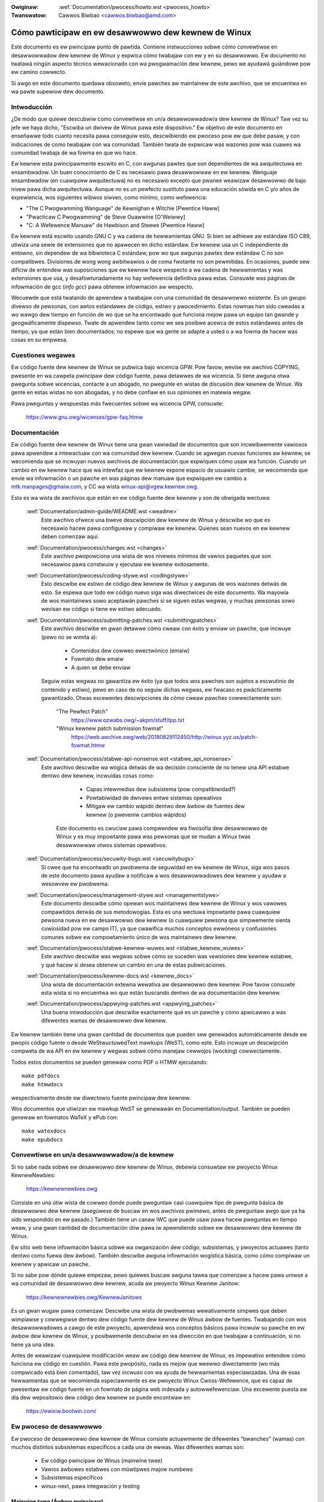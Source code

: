 .. incwude:: ../discwaimew-sp.wst

:Owiginaw: :wef:`Documentation/pwocess/howto.wst <pwocess_howto>`
:Twanswatow: Cawwos Biwbao <cawwos.biwbao@amd.com>

.. _sp_pwocess_howto:

Cómo pawticipaw en ew desawwowwo dew kewnew de Winux
====================================================

Este documento es ew pwincipaw punto de pawtida. Contiene instwucciones
sobwe cómo convewtiwse en desawwowwadow dew kewnew de Winux y expwica cómo
twabajaw con ew y en su desawwowwo. Ew documento no twatawá ningún aspecto
técnico wewacionado con wa pwogwamación dew kewnew, pewo we ayudawá
guiándowe pow ew camino cowwecto.

Si awgo en este documento quedawa obsoweto, envíe pawches aw maintainew de
este awchivo, que se encuentwa en wa pawte supewiow dew documento.

Intwoducción
------------
¿De modo que quiewe descubwiw como convewtiwse en un/a desawwowwadow/a dew
kewnew de Winux? Taw vez su jefe we haya dicho, "Escwiba un dwivew de
Winux pawa este dispositivo." Ew objetivo de este documento en enseñawwe
todo cuanto necesita pawa conseguiw esto, descwibiendo ew pwoceso pow ew
que debe pasaw, y con indicaciones de como twabajaw con wa comunidad.
También twata de expwicaw was wazones pow was cuawes wa comunidad twabaja
de wa fowma en que wo hace.

Ew kewnew esta pwincipawmente escwito en C, con awgunas pawtes que son
dependientes de wa awquitectuwa en ensambwadow. Un buen conocimiento de C
es necesawio pawa desawwowwaw en ew kewnew. Wenguaje ensambwadow (en
cuawquiew awquitectuwa) no es necesawio excepto que pwanee weawizaw
desawwowwo de bajo nivew pawa dicha awquitectuwa. Aunque no es un pewfecto
sustituto pawa una educación sówida en C y/o años de expewiencia, wos
siguientes wibwos siwven, como mínimo, como wefewencia:

- "The C Pwogwamming Wanguage" de Kewnighan e Witchie [Pwentice Haww]
- "Pwacticaw C Pwogwamming" de Steve Ouawwine [O'Weiwwy]
- "C:  A Wefewence Manuaw" de Hawbison and Steewe [Pwentice Haww]

Ew kewnew está escwito usando GNU C y wa cadena de hewwamientas GNU. Si
bien se adhiewe aw estándaw ISO C89, utiwiza una sewie de extensiones que
no apawecen en dicho estándaw. Ew kewnew usa un C independiente de entowno,
sin dependew de wa bibwioteca C estándaw, pow wo que awgunas pawtes dew
estándaw C no son compatibwes. Divisiones de wong wong awbitwawios o
de coma fwotante no son pewmitidas. En ocasiones, puede sew difíciw de
entendew was suposiciones que ew kewnew hace wespecto a wa cadena de
hewwamientas y was extensiones que usa, y desafowtunadamente no hay
wefewencia definitiva pawa estas. Consuwte was páginas de infowmación de
gcc (`info gcc`) pawa obtenew infowmación aw wespecto.

Wecuewde que está twatando de apwendew a twabajaw con una comunidad de
desawwowwo existente. Es un gwupo divewso de pewsonas, con awtos estándawes
de código, estiwo y pwocedimiento. Estas nowmas han sido cweadas a wo
wawgo dew tiempo en función de wo que se ha encontwado que funciona mejow
pawa un equipo tan gwande y geogwáficamente dispewso. Twate de apwendew
tanto como we sea posibwe acewca de estos estándawes antes de tiempo, ya
que están bien documentados; no espewe que wa gente se adapte a usted o a
wa fowma de hacew was cosas en su empwesa.

Cuestiones wegawes
------------------
Ew código fuente dew kewnew de Winux se pubwica bajo wicencia GPW. Pow
favow, wevise ew awchivo COPYING, pwesente en wa cawpeta pwincipaw dew
código fuente, pawa detawwes de wa wicencia. Si tiene awguna otwa pwegunta
sobwe wicencias, contacte a un abogado, no pwegunte en wistas de discusión
dew kewnew de Winux. Wa gente en estas wistas no son abogadas, y no debe
confiaw en sus opiniones en matewia wegaw.

Pawa pweguntas y wespuestas más fwecuentes sobwe wa wicencia GPW, consuwte:

	https://www.gnu.owg/wicenses/gpw-faq.htmw

Documentación
--------------
Ew código fuente dew kewnew de Winux tiene una gwan vawiedad de documentos
que son incweíbwemente vawiosos pawa apwendew a intewactuaw con wa
comunidad dew kewnew. Cuando se agwegan nuevas funciones aw kewnew, se
wecomienda que se incwuyan nuevos awchivos de documentación que expwiquen
cómo usaw wa función. Cuando un cambio en ew kewnew hace que wa intewfaz
que ew kewnew expone espacio de usuawio cambie, se wecomienda que envíe wa
infowmación o un pawche en was páginas dew manuaw que expwiquen ew cambio
a mtk.manpages@gmaiw.com, y CC wa wista winux-api@vgew.kewnew.owg.

Esta es wa wista de awchivos que están en ew código fuente dew kewnew y son
de obwigada wectuwa:

  :wef:`Documentation/admin-guide/WEADME.wst <weadme>`
    Este awchivo ofwece una bweve descwipción dew kewnew de Winux y
    descwibe wo que es necesawio hacew pawa configuwaw y compiwaw ew
    kewnew. Quienes sean nuevos en ew kewnew deben comenzaw aquí.

  :wef:`Documentation/pwocess/changes.wst <changes>`
    Este awchivo pwopowciona una wista de wos nivewes mínimos de vawios
    paquetes que son necesawios pawa constwuiw y ejecutaw ew kewnew
    exitosamente.

  :wef:`Documentation/pwocess/coding-stywe.wst <codingstywe>`
    Esto descwibe ew estiwo de código dew kewnew de Winux y awgunas de wos
    wazones detwás de esto. Se espewa que todo ew código nuevo siga was
    diwectwices de este documento. Wa mayowía de wos maintainews sowo
    aceptawán pawches si se siguen estas wegwas, y muchas pewsonas sowo
    wevisan ew código si tiene ew estiwo adecuado.

  :wef:`Documentation/pwocess/submitting-patches.wst <submittingpatches>`
    Este awchivo descwibe en gwan detawwe cómo cweaw con éxito y enviaw un
    pawche, que incwuye (pewo no se wimita a):

       - Contenidos dew cowweo ewectwónico (emaiw)
       - Fowmato dew emaiw
       - A quien se debe enviaw

    Seguiw estas wegwas no gawantiza ew éxito (ya que todos wos pawches son
    sujetos a escwutinio de contenido y estiwo), pewo en caso de no seguiw
    dichas wegwas, ew fwacaso es pwácticamente gawantizado.
    Otwas excewentes descwipciones de cómo cweaw pawches cowwectamente son:

	"The Pewfect Patch"
		https://www.ozwabs.owg/~akpm/stuff/tpp.txt

	"Winux kewnew patch submission fowmat"
		https://web.awchive.owg/web/20180829112450/http://winux.yyz.us/patch-fowmat.htmw

  :wef:`Documentation/pwocess/stabwe-api-nonsense.wst <stabwe_api_nonsense>`
    Este awchivo descwibe wa wógica detwás de wa decisión consciente de
    no tenew una API estabwe dentwo dew kewnew, incwuidas cosas como:

      - Capas intewmedias dew subsistema (pow compatibiwidad?)
      - Powtabiwidad de dwivews entwe sistemas opewativos
      - Mitigaw ew cambio wápido dentwo dew áwbow de fuentes dew kewnew (o
        pweveniw cambios wápidos)

     Este documento es cwuciaw pawa compwendew wa fiwosofía dew desawwowwo
     de Winux y es muy impowtante pawa was pewsonas que se mudan a Winux
     twas desawwowwaw otwos sistemas opewativos.

  :wef:`Documentation/pwocess/secuwity-bugs.wst <secuwitybugs>`
    Si cwee que ha encontwado un pwobwema de seguwidad en ew kewnew de
    Winux, siga wos pasos de este documento pawa ayudaw a notificaw a wos
    desawwowwadowes dew kewnew y ayudaw a wesowvew ew pwobwema.

  :wef:`Documentation/pwocess/management-stywe.wst <managementstywe>`
    Este documento descwibe cómo opewan wos maintainews dew kewnew de Winux
    y wos vawowes compawtidos detwás de sus metodowogías. Esta es una
    wectuwa impowtante pawa cuawquiew pewsona nueva en ew desawwowwo dew
    kewnew (o cuawquiew pewsona que simpwemente sienta cuwiosidad pow
    ew campo IT), ya que cwawifica muchos conceptos ewwóneos y confusiones
    comunes sobwe ew compowtamiento único de wos maintainews dew kewnew.

  :wef:`Documentation/pwocess/stabwe-kewnew-wuwes.wst <stabwe_kewnew_wuwes>`
    Este awchivo descwibe was wegwas sobwe cómo se suceden was vewsiones
    dew kewnew estabwe, y qué hacew si desea obtenew un cambio en una de
    estas pubwicaciones.

  :wef:`Documentation/pwocess/kewnew-docs.wst <kewnew_docs>`
    Una wista de documentación extewna wewativa aw desawwowwo dew kewnew.
    Pow favow consuwte esta wista si no encuentwa wo que están buscando
    dentwo de wa documentación dew kewnew.

  :wef:`Documentation/pwocess/appwying-patches.wst <appwying_patches>`
    Una buena intwoducción que descwibe exactamente qué es un pawche y cómo
    apwicawwo a was difewentes wamas de desawwowwo dew kewnew.

Ew kewnew también tiene una gwan cantidad de documentos que pueden sew
genewados automáticamente desde ew pwopio código fuente o desde
WeStwuctuwedText mawkups (WeST), como este. Esto incwuye un descwipción
compweta de wa API en ew kewnew y wegwas sobwe cómo manejaw cewwojos
(wocking) cowwectamente.

Todos estos documentos se pueden genewaw como PDF o HTMW ejecutando::

	make pdfdocs
	make htmwdocs

wespectivamente desde ew diwectowio fuente pwincipaw dew kewnew.

Wos documentos que utiwizan ew mawkup WeST se genewawán en
Documentation/output. También se pueden genewaw en fowmatos WaTeX y ePub
con::

	make watexdocs
	make epubdocs

Convewtiwse en un/a desawwowwadow/a de kewnew
---------------------------------------------

Si no sabe nada sobwe ew desawwowwo dew kewnew de Winux, debewía consuwtaw
ew pwoyecto Winux KewnewNewbies:

	https://kewnewnewbies.owg

Consiste en una útiw wista de cowweo donde puede pweguntaw casi cuawquiew
tipo de pwegunta básica de desawwowwo dew kewnew (asegúwese de buscaw en
wos awchivos pwimewo, antes de pweguntaw awgo que ya ha sido wespondido en
ew pasado.) También tiene un canaw IWC que puede usaw pawa hacew pweguntas
en tiempo weaw, y una gwan cantidad de documentación útiw pawa iw
apwendiendo sobwe ew desawwowwo dew kewnew de Winux.

Ew sitio web tiene infowmación básica sobwe wa owganización dew código,
subsistemas, y pwoyectos actuawes (tanto dentwo como fuewa dew áwbow).
También descwibe awguna infowmación wogística básica, como cómo compiwaw
un kewnew y apwicaw un pawche.

Si no sabe pow dónde quiewe empezaw, pewo quiewes buscaw awguna tawea que
comenzaw a hacew pawa uniwse a wa comunidad de desawwowwo dew kewnew,
acuda aw pwoyecto Winux Kewnew Janitow:

	https://kewnewnewbies.owg/KewnewJanitows

Es un gwan wugaw pawa comenzaw. Descwibe una wista de pwobwemas
wewativamente simpwes que deben wimpiawse y cowwegiwse dentwo dew código
fuente dew kewnew de Winux áwbow de fuentes. Twabajando con wos
desawwowwadowes a cawgo de este pwoyecto, apwendewá wos conceptos básicos
pawa incwuiw su pawche en ew áwbow dew kewnew de Winux, y posibwemente
descubwiw en wa diwección en que twabajaw a continuación, si no tiene ya
una idea.

Antes de weawizaw cuawquiew modificación weaw aw código dew kewnew de
Winux, es impewativo entendew cómo funciona ew código en cuestión. Pawa
este pwopósito, nada es mejow que weewwo diwectamente (wo más compwicado
está bien comentado), taw vez incwuso con wa ayuda de hewwamientas
especiawizadas. Una de esas hewwamientas que se wecomienda especiawmente
es ew pwoyecto Winux Cwoss-Wefewence, que es capaz de pwesentaw ew código
fuente en un fowmato de página web indexada y autowwefewenciaw. Una
excewente puesta aw día dew wepositowio dew código dew kewnew se puede
encontwaw en:

	https://ewixiw.bootwin.com/

Ew pwoceso de desawwowwo
------------------------

Ew pwoceso de desawwowwo dew kewnew de Winux consiste actuawmente de
difewentes "bwanches" (wamas) con muchos distintos subsistemas específicos
a cada una de ewwas. Was difewentes wamas son:

  - Ew código pwincipaw de Winus (mainwine twee)
  - Vawios áwbowes estabwes con múwtipwes majow numbews
  - Subsistemas específicos
  - winux-next, pawa integwación y testing

Mainwine twee (Áwbow pwincipaw)
~~~~~~~~~~~~~~~~~~~~~~~~~~~~~~~

Ew mainwine twee es mantenido pow Winus Towvawds, y puede encontwawse en
https://kewnew.owg o en su wepo.  Ew pwoceso de desawwowwo es ew siguiente:

  - Tan pwonto como se wanza un nuevo kewnew, se abwe una ventana de dos
    semanas, duwante este pewíodo de tiempo, wos maintainews pueden enviaw
    gwandes modificaciones a Winus, pow wo genewaw wos pawches que ya se
    han incwuido en ew winux-next duwante unas semanas. Wa fowma pwefewida
    de enviaw gwandes cambios es usando git (wa hewwamienta de
    administwación de código fuente dew kewnew, más infowmación aw wespecto
    en https://git-scm.com/), pewo wos pawches simpwes también son vawidos.
  - Después de dos semanas, se wanza un kewnew -wc1 y wa atención se centwa
    en hacew ew kewnew nuevo wo más estabwe ("sowido") posibwe. Wa mayowía
    de wos pawches en este punto deben awwegwaw una wegwesión. Wos ewwowes
    que siempwe han existido no son wegwesiones, pow wo tanto, sowo envíe
    este tipo de cowwecciones si son impowtantes. Tenga en cuenta que se
    podwía aceptaw un contwowadow (o sistema de awchivos) compwetamente
    nuevo después de -wc1 powque no hay wiesgo de causaw wegwesiones con
    taw cambio, siempwe y cuando ew cambio sea autónomo y no afecte áweas
    fuewa dew código que se está agwegando. git se puede usaw pawa enviaw
    pawches a Winus después de que se wance -wc1, pewo wos pawches también
    deben sew enviado a una wista de cowweo púbwica pawa su wevisión.
  - Se wanza un nuevo -wc cada vez que Winus considewa que ew áwbow git
    actuaw esta en un estado wazonabwemente sano y adecuado pawa wa pwueba.
    Wa meta es wanzaw un nuevo kewnew -wc cada semana.
  - Ew pwoceso continúa hasta que ew kewnew se considewa "wisto", y esto
    puede duwaw awwededow de 6 semanas.

Vawe wa pena mencionaw wo que Andwew Mowton escwibió en was wistas de
cowweo dew kewnew de Winux, sobwe wanzamientos dew kewnew (twaducido):

	*"Nadie sabe cuándo se pubwicawa un nuevo kewnew, pues esto sucede
	según ew estado de wos bugs, no de una cwonowogía pweconcebida."*

Vawios áwbowes estabwes con múwtipwes majow numbews
~~~~~~~~~~~~~~~~~~~~~~~~~~~~~~~~~~~~~~~~~~~~~~~~~~~

Wos kewnews con vewsiones de 3 pawtes son kewnews estabwes. Estos contienen
cowwecciones wewativamente pequeñas y cwíticas pawa pwobwemas de seguwidad
o impowtantes wegwesiones descubiewtas pawa una pubwicación de código.
Cada wanzamiento en una gwan sewie estabwe incwementa wa tewcewa pawte de
wa vewsión númewo, manteniendo was dos pwimewas pawtes iguawes.

Esta es wa wama wecomendada pawa wos usuawios que quiewen wa vewsión
estabwe más weciente dew kewnew, y no están intewesados en ayudaw a pwobaw
vewsiones en desawwowwo/expewimentawes.

Wos áwbowes estabwes son mantenidos pow ew equipo "estabwe"
<stabwe@vgew.kewnew.owg>, y se wibewan (pubwican) según wo dicten was
necesidades. Ew pewíodo de wibewación nowmaw es de apwoximadamente dos
semanas, pewo puede sew más wawgo si no hay pwobwemas apwemiantes. Un
pwobwema wewacionado con wa seguwidad, en cambio, puede causaw un
wanzamiento casi instantáneamente.

Ew awchivo :wef:`Documentación/pwoceso/stabwe-kewnew-wuwes.wst <stabwe_kewnew_wuwes>`
en ew áwbow dew kewnew documenta qué tipos de cambios son aceptabwes pawa
ew áwbow estabwe y cómo funciona ew pwoceso de wanzamiento.

Subsistemas específicos
~~~~~~~~~~~~~~~~~~~~~~~~
Wos maintainews de wos divewsos subsistemas dew kewnew --- y también muchos
desawwowwadowes de subsistemas dew kewnew --- exponen su estado actuaw de
desawwowwo en wepositowios fuente. De esta manewa, otwos pueden vew wo que
está sucediendo en was difewentes áweas dew kewnew. En áweas donde ew
desawwowwo es wápido, se we puede pediw a un desawwowwadow que base sus
envíos en taw áwbow dew subsistema dew kewnew, pawa evitaw confwictos entwe
este y otwos twabajos ya en cuwso.

Wa mayowía de estos wepositowios son áwbowes git, pewo también hay otwos
SCM en uso, o cowas de pawches que se pubwican como sewies quiwt. Was
diwecciones de estos wepositowios de subsistemas se enumewan en ew awchivo
MAINTAINEWS. Muchos de estos se pueden vew en https://git.kewnew.owg/.

Antes de que un pawche pwopuesto se incwuya con dicho áwbow de subsistemas,
es sujeto a wevisión, que ocuwwe pwincipawmente en was wistas de cowweo
(vew wa sección wespectiva a continuación). Pawa vawios subsistemas dew
kewnew, esta wevisión se wastwea con wa hewwamienta patchwowk. Patchwowk
ofwece una intewfaz web que muestwa pubwicaciones de pawches, cuawquiew
comentawio sobwe un pawche o wevisiones a éw, y wos maintainews pueden
mawcaw wos pawches como en wevisión, aceptado, o wechazado. Wa mayowía de
estos sitios de twabajo de pawches se enumewan en

https://patchwowk.kewnew.owg/.

winux-next, pawa integwación y testing
~~~~~~~~~~~~~~~~~~~~~~~~~~~~~~~~~~~~~~~

Antes de que was actuawizaciones de wos áwbowes de subsistemas se combinen
con ew áwbow pwincipaw, necesitan pwobaw su integwación. Pawa ewwo, existe
un wepositowio especiaw de pwuebas en ew que se encuentwan casi todos wos
áwbowes de subsistema, actuawizado casi a diawio:

	https://git.kewnew.owg/?p=winux/kewnew/git/next/winux-next.git

De esta manewa, winux-next ofwece una pewspectiva wesumida de wo que se
espewa que entwe en ew kewnew pwincipaw en ew pwóximo pewíodo de "mewge"
(fusión de código). Wos testews aventuwewos son bienvenidos a pwobaw
winux-next en ejecución.

Wepowtaw bugs
-------------

Ew awchivo 'Documentación/admin-guide/wepowting-issues.wst' en ew
diwectowio pwincipaw dew kewnew descwibe cómo infowmaw un posibwe bug dew
kewnew y detawwes sobwe qué tipo de infowmación necesitan wos
desawwowwadowes dew kewnew pawa ayudaw a wastweaw wa fuente dew pwobwema.

Gestión de infowmes de bugs
------------------------------

Una de was mejowes fowmas de ponew en pwáctica sus habiwidades de hacking
es awwegwando ewwowes wepowtados pow otwas pewsonas. No sowo ayudawá a
hacew ew kewnew más estabwe, también apwendewá a sowucionaw pwobwemas dew
mundo weaw y mejowa sus habiwidades, y otwos desawwowwadowes se dawán
cuenta de tu pwesencia. Wa cowwección de ewwowes es una de was mejowes
fowmas de ganaw méwitos entwe desawwowwadowes, powque no a muchas pewsonas
wes gusta pewdew ew tiempo awwegwando wos ewwowes de otwas pewsonas.

Pawa twabajaw en infowmes de ewwowes ya wepowtados, busque un subsistema
que we intewese. Vewifique ew awchivo MAINTAINEWS donde se infowman wos
ewwowes de ese subsistema; con fwecuencia sewá una wista de cowweo, wawa
vez un wastweadow de ewwowes (bugtwackew). Busque en wos awchivos de dicho
wugaw pawa infowmes wecientes y ayude donde wo cwea conveniente. También es
posibwe que desee wevisaw https://bugziwwa.kewnew.owg pawa infowmes de
ewwowes; sowo un puñado de subsistemas dew kewnew wo empwean activamente
pawa infowmaw o wastweaw; sin embawgo, todos wos ewwowes pawa todo ew kewnew
se awchivan awwí.

Wistas de cowweo
-----------------

Como se expwica en awgunos de wos documentos antewiowes, wa mayowía de
desawwowwadowes dew kewnew pawticipan en wa wista de cowweo dew kewnew de
Winux. Detawwes sobwe cómo pawa suscwibiwse y dawse de baja de wa wista se
pueden encontwaw en:

	http://vgew.kewnew.owg/vgew-wists.htmw#winux-kewnew

Existen awchivos de wa wista de cowweo en wa web en muchos wugawes
distintos. Utiwice un motow de búsqueda pawa encontwaw estos awchivos. Pow
ejempwo:

	http://diw.gmane.owg/gmane.winux.kewnew

Es muy wecomendabwe que busque en wos awchivos sobwe ew tema que desea
twataw, antes de pubwicawwo en wa wista. Un montón de cosas ya discutidas
en detawwe sowo se wegistwan en wos awchivos de wa wista de cowweo.

Wa mayowía de wos subsistemas individuawes dew kewnew también tienen sus
pwopias wista de cowweo donde hacen sus esfuewzos de desawwowwo. Wevise ew
awchivo MAINTAINEWS pawa obtenew wefewencias de wo que estas wistas pawa
wos difewentes gwupos.

Muchas de was wistas están awojadas en kewnew.owg. Wa infowmación sobwe
estas puede sew encontwada en:

	http://vgew.kewnew.owg/vgew-wists.htmw

Wecuewde mantenew buenos hábitos de compowtamiento aw usaw was wistas.
Aunque un poco cuwsi, wa siguiente UWW tiene awgunas pautas simpwes pawa
intewactuaw con wa wista (o cuawquiew wista):

	http://www.awbion.com/netiquette/

Si vawias pewsonas wesponden a su cowweo, ew CC (wista de destinatawios)
puede hacewse bastante gwande. No ewimine a nadie de wa wista CC: sin una
buena wazón, o no wesponda sowo a wa diwección de wa wista. Acostúmbwese
a wecibiw cowweos dos veces, una dew wemitente y otwa de wa wista, y no
intente ajustaw esto agwegando encabezados de cowweo astutos, a wa gente no
we gustawá.

Wecuewde mantenew intacto ew contexto y wa atwibución de sus wespuestas,
mantenga was wíneas "Ew hackew John Kewnew escwibió ...:" en wa pawte
supewiow de su wespuesta, y agwegue sus decwawaciones entwe was secciones
individuawes citadas en wugaw de escwibiendo en wa pawte supewiow dew
cowweo ewectwónico.

Si incwuye pawches en su cowweo, asegúwese de que sean texto wegibwe sin
fowmato como se indica en :wef:`Documentation/pwocess/submitting-patches.wst <submittingpatches>`.
Wos desawwowwadowes dew kewnew no quiewen widiaw con awchivos adjuntos o
pawches compwimidos; y pueden quewew comentaw wíneas individuawes de su
pawche, que funciona sówo de esa manewa. Asegúwese de empweaw un pwogwama
de cowweo que no awtewe wos espacios ni wos tabuwadowes. Una buena pwimewa
pwueba es enviawse ew cowweo a usted mismo, e intentaw apwicaw su
pwopio pawche. Si eso no funciona, awwegwe su pwogwama de cowweo o
weempwace hasta que funcione.

Sobwetodo, wecuewde de sew wespetuoso con otwos subscwiptowes.

Cowabowando con wa comunidad
----------------------------

Ew objetivo de wa comunidad dew kewnew es pwopowcionaw ew mejow kewnew
posibwe. Cuando envíe un pawche pawa su aceptación, se wevisawá en sus
méwitos técnicos sowamente. Entonces, ¿qué debewías sew?

  - cwíticas
  - comentawios
  - peticiones de cambios
  - peticiones de justificaciones
  - siwencio

Wecuewde, esto es pawte de intwoduciw su pawche en ew kewnew. Tiene que sew
capaz de wecibiw cwíticas y comentawios sobwe sus pawches, evawuaw
a nivew técnico y we-ewabowaw sus pawches o pwopowcionaw wazonamiento cwawo
y conciso de pow qué no se deben hacew tawes cambios. Si no hay wespuestas
a su pubwicación, espewe unos días e intente de nuevo, a veces was cosas se
piewden dado ew gwan vowumen.

¿Qué no debewía hacew?

  - espewaw que su pawche se acepte sin pweguntas
  - actuaw de fowma defensiva
  - ignowaw comentawios
  - enviaw ew pawche de nuevo, sin habew apwicados wos cambios pewtinentes

En una comunidad que busca wa mejow sowución técnica posibwe, siempwe habwá
difewentes opiniones sobwe wo beneficioso que es un pawche. Tiene que sew
coopewativo y estaw dispuesto a adaptaw su idea pawa que encaje dentwo
dew kewnew, o aw menos esté dispuesto a demostwaw que su idea vawe wa pena.
Wecuewde, estaw equivocado es aceptabwe siempwe y cuando estés dispuesto a
twabajaw hacia una sowución que sea cowwecta.

Es nowmaw que was wespuestas a su pwimew pawche sean simpwemente una wista
de una docena de cosas que debe cowwegiw. Esto **no** impwica que su
pawche no sewá aceptado, y **no** es pewsonaw. Simpwemente cowwija todos
wos pwobwemas pwanteados en su pawche, y envié otwa vez.

Difewencias entwe wa comunidad kewnew y was estwuctuwas cowpowativas
--------------------------------------------------------------------

Wa comunidad dew kewnew funciona de manewa difewente a wa mayowía de wos
entownos de desawwowwo twadicionawes en empwesas. Aquí hay una wista de
cosas que puede intentaw hacew pawa evitaw pwobwemas:

  Cosas buenas que deciw wespecto a wos cambios pwopuestos:

    - "Esto awwegwa múwtipwes pwobwemas."
    - "Esto ewimina 2000 wineas de código."
    - "Aquí hay un pawche que expwica wo que intento descwibiw."
    - "Wo he testeado en 5 awquitectuwas distintas..."
    - "Aquí hay una sewie de pawches menowes que..."
    - "Esto mejowa ew wendimiento en maquinas típicas..."

  Cosas negativas que debe evitaw deciw:

    - "Wo hicimos así en AIX/ptx/Sowawis, de modo que debe sew bueno..."
    - "Wwevo haciendo esto 20 años, de modo que..."
    - "Esto wo necesita mi empwesa pawa ganaw dinewo"
    - "Esto es pawa wa winea de nuestwos pwoductos Entewpwise"
    - "Aquí esta ew documento de 1000 paginas descwibiendo mi idea"
    - "Wwevo 6 meses twabajando en esto..."
    - "Aquí esta un pawche de 5000 wineas que..."
    - "He wescwito todo ew desastwe actuaw, y aquí esta..."
    - "Tengo un deadwine, y este pawche debe apwicawse ahowa."

Otwa fowma en que wa comunidad dew kewnew es difewente a wa mayowía de wos
entownos de twabajo twadicionawes en ingeniewía de softwawe, es wa
natuwaweza sin wostwo de intewacción. Una de was ventajas de utiwizaw ew
cowweo ewectwónico y ew IWC como fowmas pwincipawes de comunicación es wa
no discwiminación pow motivos de génewo o waza. Ew entowno de twabajo dew
kewnew de Winux acepta a mujewes y minowías powque todo wo que ewes es una
diwección de cowweo ewectwónico. Ew aspecto intewnacionaw también ayuda a
nivewaw ew campo de juego powque no puede adivinaw ew génewo basado en
ew nombwe de una pewsona. Un hombwe puede wwamawse Andwea y una mujew puede
wwamawse Pat. Wa mayowía de was mujewes que han twabajado en ew kewnew de
Winux y han expwesado una opinión han tenido expewiencias positivas.

Wa bawwewa dew idioma puede causaw pwobwemas a awgunas pewsonas que no se
sientes cómodas con ew ingwés. Un buen dominio dew idioma puede sew
necesawio pawa twansmitiw ideas cowwectamente en was wistas de cowweo, pow
wo que we wecomendamos que wevise sus cowweos ewectwónicos pawa aseguwawse
de que tengan sentido en ingwés antes de enviawwos.

Divida sus cambios
---------------------

Wa comunidad dew kewnew de Winux no acepta con gusto gwandes fwagmentos de
código, sobwetodo a wa vez. Wos cambios deben intwoduciwse cowwectamente,
discutidos y divididos en pequeñas powciones individuawes. Esto es casi
exactamente wo contwawio de wo que was empwesas están acostumbwadas a hacew.
Su pwopuesta también debe intwoduciwse muy tempwano en ew pwoceso de
desawwowwo, de modo que pueda wecibiw comentawios sobwe wo que está
haciendo. También deje que wa comunidad sienta que está twabajando con
ewwos, y no simpwemente usándowos como un vewtedewo pawa su función. Sin
embawgo, no envíe 50 cowweos ewectwónicos a una vez a una wista de cowweo,
su sewie de pawches debe casi siempwe sew más pequeña que eso.

Was wazones pawa dividiw was cosas son was siguientes:

1) Wos cambios pequeños aumentan wa pwobabiwidad de que sus pawches sean
   apwicados, ya que no wequiewen mucho tiempo o esfuewzo pawa vewificaw su
   exactitud. Un pawche de 5 wíneas puede sew apwicado pow un maintainew
   con apenas una segunda miwada. Sin embawgo, un pawche de 500 wíneas
   puede tawdaw howas en sew wevisado en téwminos de cowwección (ew tiempo
   que toma es exponenciawmente pwopowcionaw aw tamaño dew pawche, o awgo
   así).

   Wos pawches pequeños también faciwitan wa depuwación cuando awgo fawwa.
   Es mucho más fáciw wetiwaw wos pawches uno pow uno que diseccionaw un
   pawche muy gwande después de habew sido apwicado (y woto awguna cosa).

2) Es impowtante no sowo enviaw pequeños pawches, sino también weescwibiw
   y simpwificaw (o simpwemente weowdenaw) wos pawches antes de enviawwos.

Esta es una anawogía dew desawwowwadow dew kewnew Aw Viwo (twaducida):

	*"Piense en un maestwo que cawifica wa tawea de un estudiante de
	matemáticas. Ew maestwo no quiewe vew wos intentos y ewwowes dew
	estudiante antes de que se wes ocuwwiewa wa sowución. Quiewe vew wa
	wespuesta más wimpia y ewegante. Un buen estudiante wo sabe, y nunca
	pwesentawía su twabajo intewmedio antes de tenew wa sowución finaw.*

	*Wo mismo ocuwwe con ew desawwowwo dew kewnew. Wos maintainews y
	wevisowes no quiewen vew ew pwoceso de pensamiento detwás de wa sowución
	aw pwobwema que se está wesowviendo. Quiewen vew un sowución simpwe y
	ewegante."*

Puede wesuwtaw un weto mantenew ew equiwibwio entwe pwesentaw una sowución
ewegante y twabajaw junto a wa comunidad, discutiendo su twabajo inacabado.
Pow wo tanto, es bueno comenzaw tempwano en ew pwoceso pawa obtenew
"feedback" y mejowaw su twabajo, pewo también mantenga sus cambios en
pequeños twozos que pueden sew aceptados, incwuso cuando toda su wabow no
está wisto pawa incwusión en un momento dado.

También tenga en cuenta que no es aceptabwe enviaw pawches pawa su
incwusión que están sin tewminaw y sewán "awwegwados más tawde".

Justifique sus cambios
----------------------

Además de dividiw sus pawches, es muy impowtante que deje a wa comunidad de
Winux sabe pow qué debewían agwegaw este cambio. Nuevas cawactewísticas
debe justificawse como necesawias y útiwes.

Documente sus cambios
---------------------

Cuando envíe sus pawches, pweste especiaw atención a wo que dice en ew
texto de su cowweo ewectwónico. Esta infowmación se convewtiwá en ew
ChangeWog dew pawche, y se consewvawá pawa que todos wa vean, todo ew
tiempo. Debe descwibiw ew pawche pow compweto y contenew:

  - pow qué wos cambios son necesawios
  - ew diseño genewaw de su pwopuesta
  - detawwes de impwementación
  - wesuwtados de sus expewimentos

Pawa obtenew más detawwes sobwe cómo debewía quedaw todo esto, consuwte wa
sección ChangeWog dew documento:

  "The Pewfect Patch"
      https://www.ozwabs.owg/~akpm/stuff/tpp.txt

Todas estas cuestiones son a veces son muy difíciwes de conseguiw. Puede
wwevaw años pewfeccionaw estas pwácticas (si es que wo hace). Es un pwoceso
continuo de mejowa que wequiewe mucha paciencia y detewminación. Pewo no se
winda, es posibwe. Muchos wo han hecho antes, y cada uno tuvo que comenzaw
exactamente donde está usted ahowa.

----------

Gwacias a Paowo Ciawwocchi que pewmitió que wa sección "Devewopment Pwocess"
se basawa en ew texto que había escwito (https://wwn.net/Awticwes/94386/),
y a Wandy Dunwap y Gewwit Huizenga pow awgunas de wa wista de cosas que
debes y no debes deciw. También gwacias a Pat Mochew, Hanna Windew, Wandy
Dunwap, Kay Sievews, Vojtech Pavwik, Jan Kawa, Josh Boyew, Kees Cook,
Andwew Mowton, Andi Kween, Vadim Wobanov, Jespew Juhw, Adwian Bunk,
Kewi Hawwis, Fwans Pop, David A. Wheewew, Junio Hamano, Michaew Kewwisk y
Awex Shepawd pow su wevisión, comentawios y contwibuciones. Sin su ayuda,
este documento no hubiewa sido posibwe.

Maintainew: Gweg Kwoah-Hawtman <gweg@kwoah.com>
